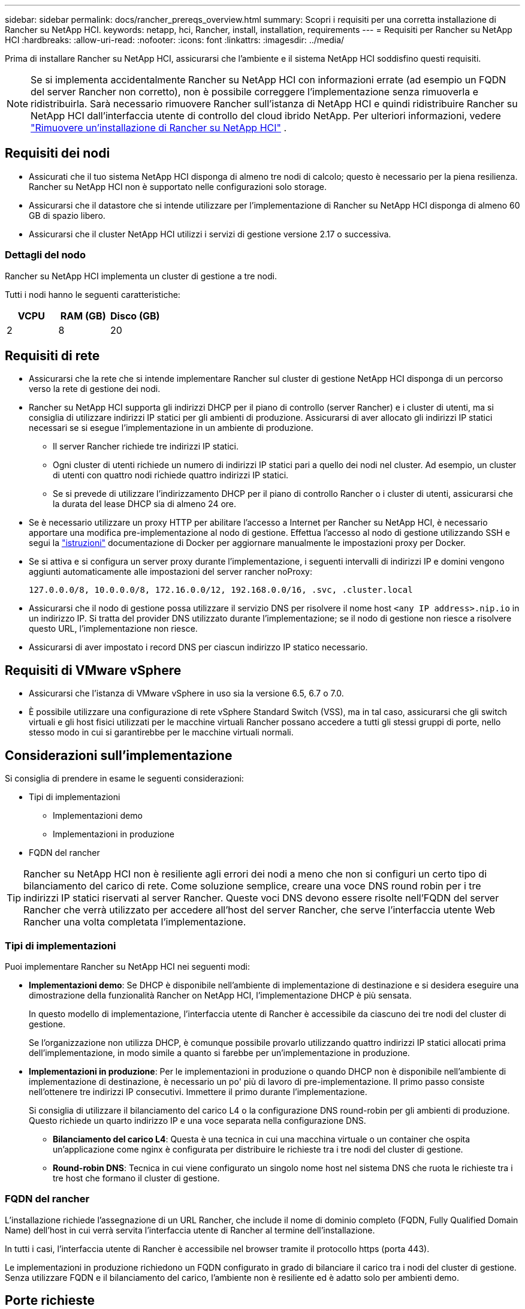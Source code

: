 ---
sidebar: sidebar 
permalink: docs/rancher_prereqs_overview.html 
summary: Scopri i requisiti per una corretta installazione di Rancher su NetApp HCI. 
keywords: netapp, hci, Rancher, install, installation, requirements 
---
= Requisiti per Rancher su NetApp HCI
:hardbreaks:
:allow-uri-read: 
:nofooter: 
:icons: font
:linkattrs: 
:imagesdir: ../media/


[role="lead"]
Prima di installare Rancher su NetApp HCI, assicurarsi che l'ambiente e il sistema NetApp HCI soddisfino questi requisiti.


NOTE: Se si implementa accidentalmente Rancher su NetApp HCI con informazioni errate (ad esempio un FQDN del server Rancher non corretto), non è possibile correggere l'implementazione senza rimuoverla e ridistribuirla. Sarà necessario rimuovere Rancher sull'istanza di NetApp HCI e quindi ridistribuire Rancher su NetApp HCI dall'interfaccia utente di controllo del cloud ibrido NetApp. Per ulteriori informazioni, vedere link:task_rancher_remove_deployment.html["Rimuovere un'installazione di Rancher su NetApp HCI"] .



== Requisiti dei nodi

* Assicurati che il tuo sistema NetApp HCI disponga di almeno tre nodi di calcolo; questo è necessario per la piena resilienza. Rancher su NetApp HCI non è supportato nelle configurazioni solo storage.
* Assicurarsi che il datastore che si intende utilizzare per l'implementazione di Rancher su NetApp HCI disponga di almeno 60 GB di spazio libero.
* Assicurarsi che il cluster NetApp HCI utilizzi i servizi di gestione versione 2.17 o successiva.




=== Dettagli del nodo

Rancher su NetApp HCI implementa un cluster di gestione a tre nodi.

Tutti i nodi hanno le seguenti caratteristiche:

[cols="15,15, 15"]
|===
| VCPU | RAM (GB) | Disco (GB) 


| 2 | 8 | 20 
|===


== Requisiti di rete

* Assicurarsi che la rete che si intende implementare Rancher sul cluster di gestione NetApp HCI disponga di un percorso verso la rete di gestione dei nodi.
* Rancher su NetApp HCI supporta gli indirizzi DHCP per il piano di controllo (server Rancher) e i cluster di utenti, ma si consiglia di utilizzare indirizzi IP statici per gli ambienti di produzione. Assicurarsi di aver allocato gli indirizzi IP statici necessari se si esegue l'implementazione in un ambiente di produzione.
+
** Il server Rancher richiede tre indirizzi IP statici.
** Ogni cluster di utenti richiede un numero di indirizzi IP statici pari a quello dei nodi nel cluster. Ad esempio, un cluster di utenti con quattro nodi richiede quattro indirizzi IP statici.
** Se si prevede di utilizzare l'indirizzamento DHCP per il piano di controllo Rancher o i cluster di utenti, assicurarsi che la durata del lease DHCP sia di almeno 24 ore.


* Se è necessario utilizzare un proxy HTTP per abilitare l'accesso a Internet per Rancher su NetApp HCI, è necessario apportare una modifica pre-implementazione al nodo di gestione. Effettua l'accesso al nodo di gestione utilizzando SSH e segui la https://docs.docker.com/config/daemon/systemd/#httphttps-proxy["istruzioni"^] documentazione di Docker per aggiornare manualmente le impostazioni proxy per Docker.
* Se si attiva e si configura un server proxy durante l'implementazione, i seguenti intervalli di indirizzi IP e domini vengono aggiunti automaticamente alle impostazioni del server rancher noProxy:
+
[listing]
----
127.0.0.0/8, 10.0.0.0/8, 172.16.0.0/12, 192.168.0.0/16, .svc, .cluster.local
----
* Assicurarsi che il nodo di gestione possa utilizzare il servizio DNS per risolvere il nome host `<any IP address>.nip.io` in un indirizzo IP. Si tratta del provider DNS utilizzato durante l'implementazione; se il nodo di gestione non riesce a risolvere questo URL, l'implementazione non riesce.
* Assicurarsi di aver impostato i record DNS per ciascun indirizzo IP statico necessario.




== Requisiti di VMware vSphere

* Assicurarsi che l'istanza di VMware vSphere in uso sia la versione 6.5, 6.7 o 7.0.
* È possibile utilizzare una configurazione di rete vSphere Standard Switch (VSS), ma in tal caso, assicurarsi che gli switch virtuali e gli host fisici utilizzati per le macchine virtuali Rancher possano accedere a tutti gli stessi gruppi di porte, nello stesso modo in cui si garantirebbe per le macchine virtuali normali.




== Considerazioni sull'implementazione

Si consiglia di prendere in esame le seguenti considerazioni:

* Tipi di implementazioni
+
** Implementazioni demo
** Implementazioni in produzione


* FQDN del rancher



TIP: Rancher su NetApp HCI non è resiliente agli errori dei nodi a meno che non si configuri un certo tipo di bilanciamento del carico di rete. Come soluzione semplice, creare una voce DNS round robin per i tre indirizzi IP statici riservati al server Rancher. Queste voci DNS devono essere risolte nell'FQDN del server Rancher che verrà utilizzato per accedere all'host del server Rancher, che serve l'interfaccia utente Web Rancher una volta completata l'implementazione.



=== Tipi di implementazioni

Puoi implementare Rancher su NetApp HCI nei seguenti modi:

* *Implementazioni demo*: Se DHCP è disponibile nell'ambiente di implementazione di destinazione e si desidera eseguire una dimostrazione della funzionalità Rancher on NetApp HCI, l'implementazione DHCP è più sensata.
+
In questo modello di implementazione, l'interfaccia utente di Rancher è accessibile da ciascuno dei tre nodi del cluster di gestione.

+
Se l'organizzazione non utilizza DHCP, è comunque possibile provarlo utilizzando quattro indirizzi IP statici allocati prima dell'implementazione, in modo simile a quanto si farebbe per un'implementazione in produzione.

* *Implementazioni in produzione*: Per le implementazioni in produzione o quando DHCP non è disponibile nell'ambiente di implementazione di destinazione, è necessario un po' più di lavoro di pre-implementazione. Il primo passo consiste nell'ottenere tre indirizzi IP consecutivi. Immettere il primo durante l'implementazione.
+
Si consiglia di utilizzare il bilanciamento del carico L4 o la configurazione DNS round-robin per gli ambienti di produzione. Questo richiede un quarto indirizzo IP e una voce separata nella configurazione DNS.

+
** *Bilanciamento del carico L4*: Questa è una tecnica in cui una macchina virtuale o un container che ospita un'applicazione come nginx è configurata per distribuire le richieste tra i tre nodi del cluster di gestione.
** *Round-robin DNS*: Tecnica in cui viene configurato un singolo nome host nel sistema DNS che ruota le richieste tra i tre host che formano il cluster di gestione.






=== FQDN del rancher

L'installazione richiede l'assegnazione di un URL Rancher, che include il nome di dominio completo (FQDN, Fully Qualified Domain Name) dell'host in cui verrà servita l'interfaccia utente di Rancher al termine dell'installazione.

In tutti i casi, l'interfaccia utente di Rancher è accessibile nel browser tramite il protocollo https (porta 443).

Le implementazioni in produzione richiedono un FQDN configurato in grado di bilanciare il carico tra i nodi del cluster di gestione. Senza utilizzare FQDN e il bilanciamento del carico, l'ambiente non è resiliente ed è adatto solo per ambienti demo.



== Porte richieste

Assicurarsi che l'elenco delle porte nella sezione "Porte per nodi server Rancher su RKE" della sezione *nodi Rancher* del sito ufficiale https://rancher.com/docs/rancher/v2.x/en/installation/requirements/ports/#ports-for-rancher-server-nodes-on-rke["Documentazione del rancher"^] sia aperto nella configurazione del firewall da e verso i nodi che eseguono il server Rancher.



== URL richiesti

I seguenti URL devono essere accessibili dagli host in cui si trova il piano di controllo Rancher:

|===
| URL | Descrizione 


| https://charts.jetstack.io/[] | Integrazione di Kubernetes 


| https://releases.rancher.com/server-charts/stable[] | Download del software Rancher 


| https://entropy.ubuntu.com/[] | Servizio di entropia Ubuntu per la generazione di numeri casuali 


| https://raw.githubusercontent.com/vmware/cloud-init-vmware-guestinfo/v1.3.1/install.sh[] | Aggiunte di VMware guest 


| https://download.docker.com/linux/ubuntu/gpg[] | Chiave pubblica GPG Docker Ubuntu 


| https://download.docker.com/linux/ubuntu[] | Link per il download di Docker 


| https://hub.docker.com/[] | Docker Hub per NetApp Hybrid Cloud Control 
|===